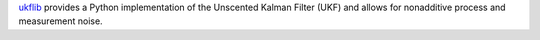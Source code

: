 
`ukflib <https://github.com/sciencectn/ukflib>`_ provides a Python implementation
of the Unscented Kalman Filter (UKF) and allows for nonadditive process and measurement noise.

